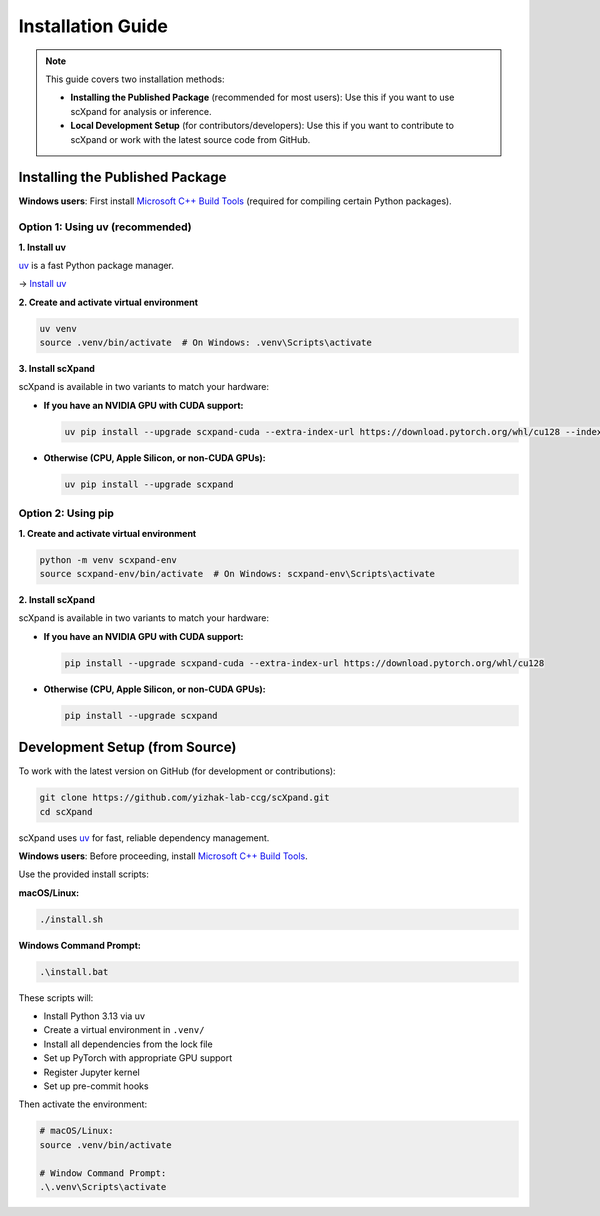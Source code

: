 Installation Guide
==================

.. note::

   This guide covers two installation methods:

   - **Installing the Published Package** (recommended for most users):
     Use this if you want to use scXpand for analysis or inference.
   - **Local Development Setup** (for contributors/developers):
     Use this if you want to contribute to scXpand or work with the latest source code from GitHub.

Installing the Published Package
--------------------------------

**Windows users**: First install `Microsoft C++ Build Tools <https://visualstudio.microsoft.com/visual-cpp-build-tools/>`_ (required for compiling certain Python packages).

Option 1: Using uv (recommended)
~~~~~~~~~~~~~~~~~~~~~~~~~~~~~~~~~

**1. Install uv**

`uv <https://docs.astral.sh/uv/>`_ is a fast Python package manager.

→ `Install uv <https://docs.astral.sh/uv/getting-started/installation/>`_

**2. Create and activate virtual environment**

.. code-block:: bash

   uv venv
   source .venv/bin/activate  # On Windows: .venv\Scripts\activate

**3. Install scXpand**

scXpand is available in two variants to match your hardware:

- **If you have an NVIDIA GPU with CUDA support:**

  .. code-block:: bash

     uv pip install --upgrade scxpand-cuda --extra-index-url https://download.pytorch.org/whl/cu128 --index-strategy unsafe-best-match

- **Otherwise (CPU, Apple Silicon, or non-CUDA GPUs):**

  .. code-block:: bash

     uv pip install --upgrade scxpand

Option 2: Using pip
~~~~~~~~~~~~~~~~~~~

**1. Create and activate virtual environment**

.. code-block:: bash

   python -m venv scxpand-env
   source scxpand-env/bin/activate  # On Windows: scxpand-env\Scripts\activate

**2. Install scXpand**

scXpand is available in two variants to match your hardware:

- **If you have an NVIDIA GPU with CUDA support:**

  .. code-block:: bash

     pip install --upgrade scxpand-cuda --extra-index-url https://download.pytorch.org/whl/cu128

- **Otherwise (CPU, Apple Silicon, or non-CUDA GPUs):**

  .. code-block:: bash

     pip install --upgrade scxpand


Development Setup (from Source)
-------------------------------

To work with the latest version on GitHub (for development or contributions):

.. code-block:: bash

    git clone https://github.com/yizhak-lab-ccg/scXpand.git
    cd scXpand

scXpand uses `uv <https://docs.astral.sh/uv/>`_ for fast, reliable dependency management.

**Windows users**: Before proceeding, install `Microsoft C++ Build Tools <https://visualstudio.microsoft.com/visual-cpp-build-tools/>`_.

Use the provided install scripts:

**macOS/Linux:**

.. code-block:: bash

    ./install.sh

**Windows Command Prompt:**

.. code-block:: bash

    .\install.bat

These scripts will:

* Install Python 3.13 via uv
* Create a virtual environment in ``.venv/``
* Install all dependencies from the lock file
* Set up PyTorch with appropriate GPU support
* Register Jupyter kernel
* Set up pre-commit hooks

Then activate the environment:

.. code-block:: bash

    # macOS/Linux:
    source .venv/bin/activate

    # Window Command Prompt:
    .\.venv\Scripts\activate
